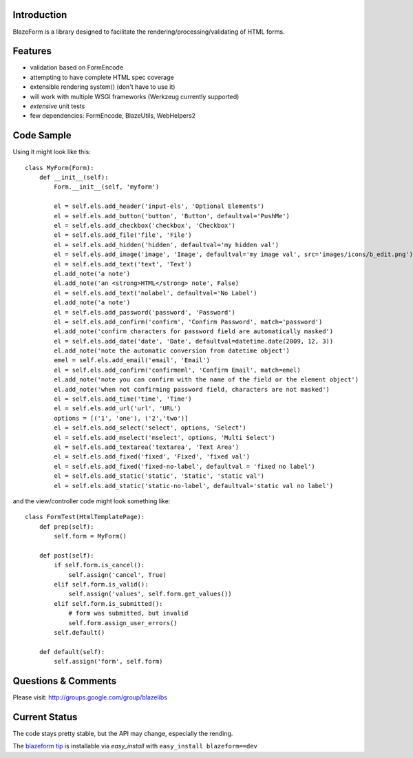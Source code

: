 Introduction
---------------

BlazeForm is a library designed to facilitate the rendering/processing/validating
of HTML forms.

Features
---------------
- validation based on FormEncode
- attempting to have complete HTML spec coverage
- extensible rendering system() (don't have to use it)
- will work with multiple WSGI frameworks (Werkzeug currently supported)
- *extensive* unit tests
- few dependencies: FormEncode, BlazeUtils, WebHelpers2

Code Sample
--------------------

Using it might look like this::

    class MyForm(Form):
        def __init__(self):
            Form.__init__(self, 'myform')

            el = self.els.add_header('input-els', 'Optional Elements')
            el = self.els.add_button('button', 'Button', defaultval='PushMe')
            el = self.els.add_checkbox('checkbox', 'Checkbox')
            el = self.els.add_file('file', 'File')
            el = self.els.add_hidden('hidden', defaultval='my hidden val')
            el = self.els.add_image('image', 'Image', defaultval='my image val', src='images/icons/b_edit.png')
            el = self.els.add_text('text', 'Text')
            el.add_note('a note')
            el.add_note('an <strong>HTML</strong> note', False)
            el = self.els.add_text('nolabel', defaultval='No Label')
            el.add_note('a note')
            el = self.els.add_password('password', 'Password')
            el = self.els.add_confirm('confirm', 'Confirm Password', match='password')
            el.add_note('confirm characters for password field are automatically masked')
            el = self.els.add_date('date', 'Date', defaultval=datetime.date(2009, 12, 3))
            el.add_note('note the automatic conversion from datetime object')
            emel = self.els.add_email('email', 'Email')
            el = self.els.add_confirm('confirmeml', 'Confirm Email', match=emel)
            el.add_note('note you can confirm with the name of the field or the element object')
            el.add_note('when not confirming password field, characters are not masked')
            el = self.els.add_time('time', 'Time')
            el = self.els.add_url('url', 'URL')
            options = [('1', 'one'), ('2','two')]
            el = self.els.add_select('select', options, 'Select')
            el = self.els.add_mselect('mselect', options, 'Multi Select')
            el = self.els.add_textarea('textarea', 'Text Area')
            el = self.els.add_fixed('fixed', 'Fixed', 'fixed val')
            el = self.els.add_fixed('fixed-no-label', defaultval = 'fixed no label')
            el = self.els.add_static('static', 'Static', 'static val')
            el = self.els.add_static('static-no-label', defaultval='static val no label')

and the view/controller code might look something like::

    class FormTest(HtmlTemplatePage):
        def prep(self):
            self.form = MyForm()

        def post(self):
            if self.form.is_cancel():
                self.assign('cancel', True)
            elif self.form.is_valid():
                self.assign('values', self.form.get_values())
            elif self.form.is_submitted():
                # form was submitted, but invalid
                self.form.assign_user_errors()
            self.default()

        def default(self):
            self.assign('form', self.form)

Questions & Comments
---------------------

Please visit: http://groups.google.com/group/blazelibs

Current Status
---------------

The code stays pretty stable, but the API may change, especially the rending.

The `blazeform tip <http://bitbucket.org/rsyring/blazeform/get/tip.zip#egg=blazeform-dev>`_
is installable via `easy_install` with ``easy_install blazeform==dev``
